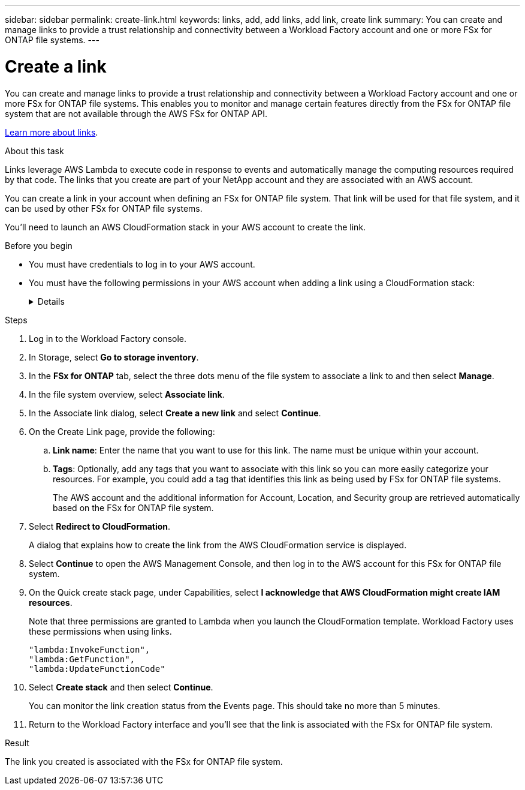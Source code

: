 ---
sidebar: sidebar
permalink: create-link.html
keywords: links, add, add links, add link, create link
summary: You can create and manage links to provide a trust relationship and connectivity between a Workload Factory account and one or more FSx for ONTAP file systems.
---

= Create a link
:icons: font
:imagesdir: ./media/

[.lead]
You can create and manage links to provide a trust relationship and connectivity between a Workload Factory account and one or more FSx for ONTAP file systems. This enables you to monitor and manage certain features directly from the FSx for ONTAP file system that are not available through the AWS FSx for ONTAP API. 

link:links-overview.html[Learn more about links].

.About this task

Links leverage AWS Lambda to execute code in response to events and automatically manage the computing resources required by that code. The links that you create are part of your NetApp account and they are associated with an AWS account.

You can create a link in your account when defining an FSx for ONTAP file system. That link will be used for that file system, and it can be used by other FSx for ONTAP file systems.

You'll need to launch an AWS CloudFormation stack in your AWS account to create the link.

.Before you begin

* You must have credentials to log in to your AWS account.
* You must have the following permissions in your AWS account when adding a link using a CloudFormation stack:
+
[%collapsible]
====
[source,json]
"cloudformation:GetTemplateSummary",
"cloudformation:CreateStack",
"cloudformation:DeleteStack",
"cloudformation:DescribeStacks",
"cloudformation:ListStacks",
"cloudformation:DescribeStackEvents",
"cloudformation:ListStackResources",
"ec2:DescribeSubnets",
"ec2:DescribeSecurityGroups",
"ec2:DescribeVpcs",
"iam:ListRoles",
"iam:GetRolePolicy",
"iam:GetRole",
"iam:DeleteRolePolicy",
"iam:CreateRole",
"iam:DetachRolePolicy",
"iam:PassRole",
"iam:PutRolePolicy",
"iam:DeleteRole",
"iam:AttachRolePolicy",
"lambda:AddPermission",
"lambda:RemovePermission",
"lambda:InvokeFunction",
"lambda:GetFunction",
"lambda:CreateFunction",
"lambda:DeleteFunction",
"lambda:TagResource",
"codestar-connections:GetSyncConfiguration",
"ecr:BatchGetImage",
"ecr:GetDownloadUrlForLayer"
==== 

.Steps

. Log in to the Workload Factory console. 
. In Storage, select *Go to storage inventory*. 
. In the *FSx for ONTAP* tab, select the three dots menu of the file system to associate a link to and then select *Manage*. 
. In the file system overview, select *Associate link*.
. In the Associate link dialog, select *Create a new link* and select *Continue*.
. On the Create Link page, provide the following: 
.. *Link name*: Enter the name that you want to use for this link. The name must be unique within your account.
.. *Tags*: Optionally, add any tags that you want to associate with this link so you can more easily categorize your resources. For example, you could add a tag that identifies this link as being used by FSx for ONTAP file systems.
+
The AWS account and the additional information for Account, Location, and Security group are retrieved automatically based on the FSx for ONTAP file system.
. Select *Redirect to CloudFormation*.
+
A dialog that explains how to create the link from the AWS CloudFormation service is displayed.
. Select *Continue* to open the AWS Management Console, and then log in to the AWS account for this FSx for ONTAP file system.
. On the Quick create stack page, under Capabilities, select *I acknowledge that AWS CloudFormation might create IAM resources*.
+
Note that three permissions are granted to Lambda when you launch the CloudFormation template. Workload Factory uses these permissions when using links.
+
[source,json]
"lambda:InvokeFunction",
"lambda:GetFunction",
"lambda:UpdateFunctionCode"

. Select *Create stack* and then select *Continue*.
+
You can monitor the link creation status from the Events page. This should take no more than 5 minutes.
. Return to the Workload Factory interface and you'll see that the link is associated with the FSx for ONTAP file system.

.Result

The link you created is associated with the FSx for ONTAP file system.